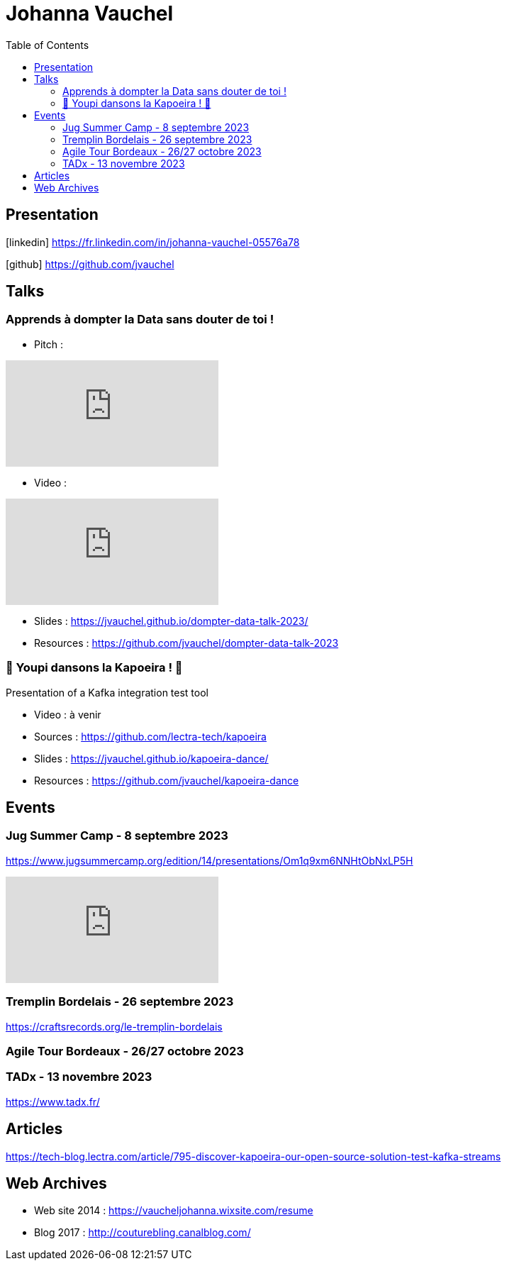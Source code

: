 = Johanna Vauchel
:toc: left
:icons: font

== Presentation

icon:linkedin[] https://fr.linkedin.com/in/johanna-vauchel-05576a78

icon:github[] https://github.com/jvauchel

== Talks

=== Apprends à dompter la Data sans douter de toi !

* Pitch : 

video::vQ5pa_EAh_M[youtube]
* Video : 

video::-q2JKXsSKAY?si=Xdu50igg2OdblGYj[youtube]

* Slides : https://jvauchel.github.io/dompter-data-talk-2023/
* Resources : https://github.com/jvauchel/dompter-data-talk-2023


=== 🕺 Youpi dansons la Kapoeira ! 💃

Presentation of a Kafka integration test tool

* Video : à venir
* Sources : https://github.com/lectra-tech/kapoeira
* Slides : https://jvauchel.github.io/kapoeira-dance/
* Resources : https://github.com/jvauchel/kapoeira-dance

== Events

=== Jug Summer Camp - 8 septembre 2023

https://www.jugsummercamp.org/edition/14/presentations/Om1q9xm6NNHtObNxLP5H

video::-q2JKXsSKAY?si=Xdu50igg2OdblGYj[youtube]

=== Tremplin Bordelais - 26 septembre 2023

https://craftsrecords.org/le-tremplin-bordelais

=== Agile Tour Bordeaux - 26/27 octobre 2023

=== TADx - 13 novembre 2023

https://www.tadx.fr/

== Articles

https://tech-blog.lectra.com/article/795-discover-kapoeira-our-open-source-solution-test-kafka-streams

== Web Archives 

* Web site 2014 : https://vaucheljohanna.wixsite.com/resume
* Blog 2017 : http://couturebling.canalblog.com/

